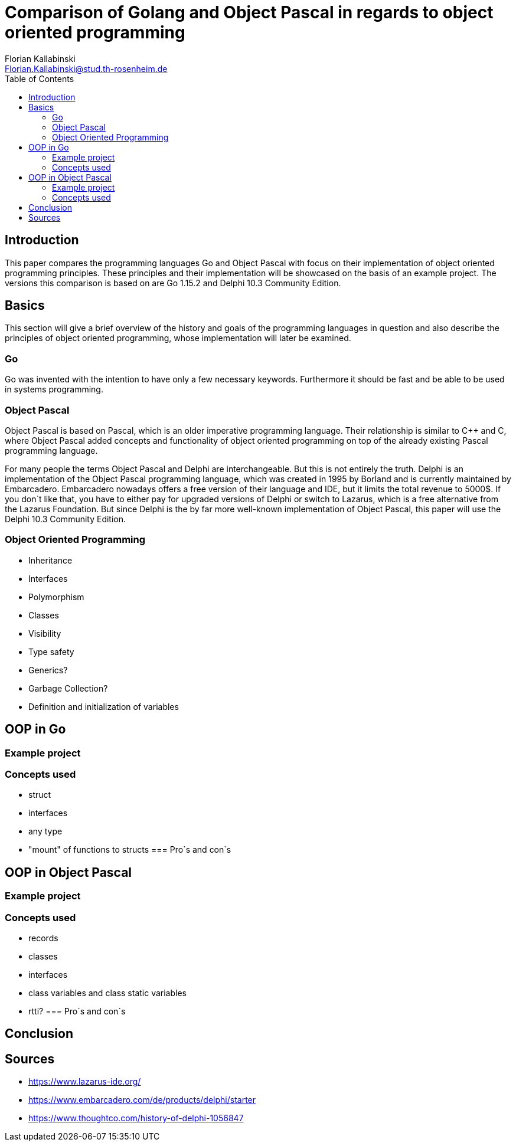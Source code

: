= Comparison of Golang and Object Pascal in regards to object oriented programming
Florian Kallabinski <Florian.Kallabinski@stud.th-rosenheim.de>
:toc:


== Introduction
This paper compares the programming languages Go and Object Pascal with focus on their implementation of object oriented programming principles. 
These principles and their implementation will be showcased on the basis of an example project.
The versions this comparison is based on are Go 1.15.2 and Delphi 10.3 Community Edition.

== Basics
This section will give a brief overview of the history and goals of the programming languages in question and also describe the principles of object oriented programming, whose implementation will later be examined.

=== Go
Go was invented with the intention to have only a few necessary keywords. Furthermore it should be fast and be able to be used in systems programming.

=== Object Pascal
Object Pascal is based on Pascal, which is an older imperative programming language. Their relationship is similar to C++ and C, where Object Pascal added concepts and functionality of object oriented programming on top of the already existing Pascal programming language.

For many people the terms Object Pascal and Delphi are interchangeable. 
But this is not entirely the truth.
Delphi is an implementation of the Object Pascal programming language, which was created in 1995 by Borland and is currently maintained by Embarcadero.
Embarcadero nowadays offers a free version of their language and IDE, but it limits the total revenue to 5000$. 
If you don`t like that, you have to either pay for upgraded versions of Delphi or switch to Lazarus, which is a free alternative from the Lazarus Foundation.
But since Delphi is the by far more well-known implementation of Object Pascal, this paper will use the Delphi 10.3 Community Edition. 

=== Object Oriented Programming
* Inheritance
* Interfaces
* Polymorphism
* Classes
* Visibility
* Type safety
* Generics?
* Garbage Collection?
* Definition and initialization of variables

== OOP in Go
=== Example project
=== Concepts used
* struct
* interfaces
* any type
* "mount" of functions to structs
=== Pro`s and con`s

== OOP in Object Pascal
=== Example project
=== Concepts used
* records
* classes
* interfaces
* class variables and class static variables
* rtti?
=== Pro`s and con`s

== Conclusion

== Sources
* https://www.lazarus-ide.org/
* https://www.embarcadero.com/de/products/delphi/starter
* https://www.thoughtco.com/history-of-delphi-1056847
